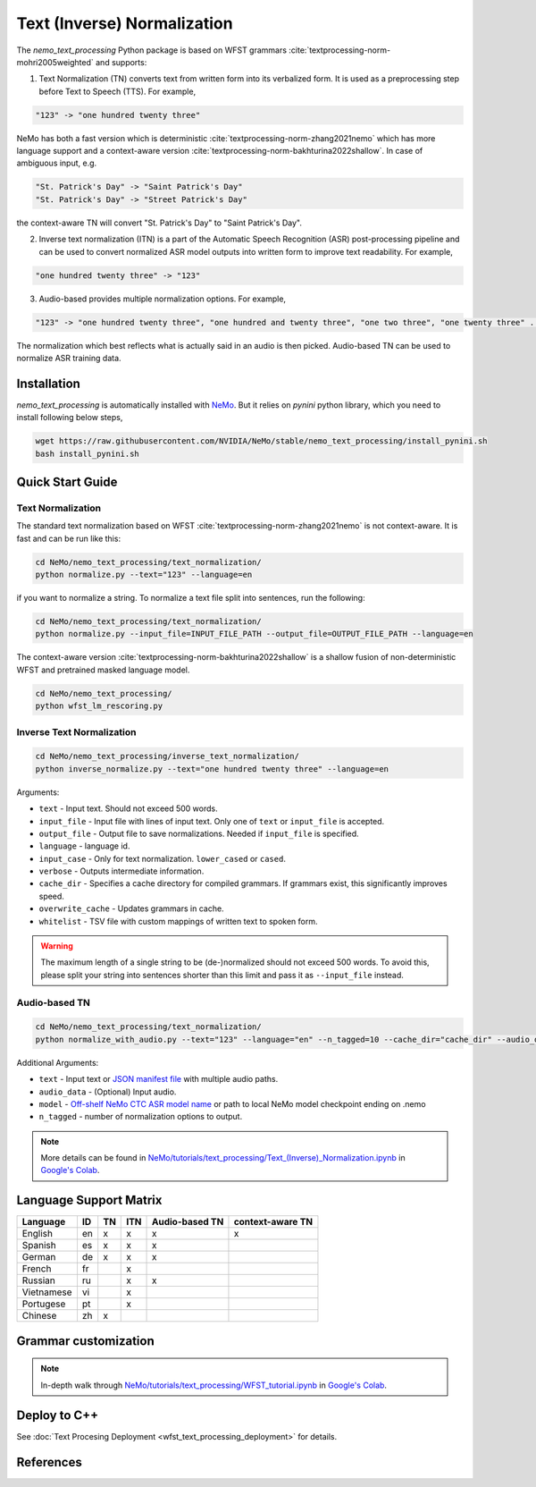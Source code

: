 .. _wfst_tn:

Text (Inverse) Normalization
============================

The `nemo_text_processing` Python package is based on WFST grammars :cite:`textprocessing-norm-mohri2005weighted` and supports:

1. Text Normalization (TN) converts text from written form into its verbalized form. It is used as a preprocessing step before Text to Speech (TTS). For example,

.. code-block:: bash

     "123" -> "one hundred twenty three"

NeMo has both a fast version which is deterministic :cite:`textprocessing-norm-zhang2021nemo` which has more language support and a context-aware version :cite:`textprocessing-norm-bakhturina2022shallow`.
In case of ambiguous input, e.g. 

.. code-block:: bash

     "St. Patrick's Day" -> "Saint Patrick's Day"
     "St. Patrick's Day" -> "Street Patrick's Day"


the context-aware TN will convert "St. Patrick's Day" to  "Saint Patrick's Day".


2. Inverse text normalization (ITN) is a part of the Automatic Speech Recognition (ASR) post-processing pipeline and can be used to convert normalized ASR model outputs into written form to improve text readability. For example,
   
.. code-block:: bash
    
     "one hundred twenty three" -> "123"

3. Audio-based provides multiple normalization options. For example,

.. code-block:: bash
    
     "123" -> "one hundred twenty three", "one hundred and twenty three", "one two three", "one twenty three" ...  

The normalization which best reflects what is actually said in an audio is then picked. 
Audio-based TN can be used to normalize ASR training data.

    .. image:: images/task_overview.png
        :align: center
        :alt: Text TN and ITN
        :scale: 50%


Installation
------------

`nemo_text_processing` is automatically installed with `NeMo <https://github.com/NVIDIA/NeMo>`_. But it relies on `pynini` python library, which you need to install following below steps,

.. code-block:: shell-session

    wget https://raw.githubusercontent.com/NVIDIA/NeMo/stable/nemo_text_processing/install_pynini.sh
    bash install_pynini.sh



Quick Start Guide
-----------------

Text Normalization
^^^^^^^^^^^^^^^^^^

The standard text normalization based on WFST  :cite:`textprocessing-norm-zhang2021nemo` is not context-aware. It is fast and can be run like this:

.. code-block:: bash

    cd NeMo/nemo_text_processing/text_normalization/
    python normalize.py --text="123" --language=en

if you want to normalize a string. To normalize a text file split into sentences, run the following:

.. code-block:: bash

    cd NeMo/nemo_text_processing/text_normalization/
    python normalize.py --input_file=INPUT_FILE_PATH --output_file=OUTPUT_FILE_PATH --language=en

The context-aware version :cite:`textprocessing-norm-bakhturina2022shallow` is a shallow fusion of non-deterministic WFST and pretrained masked language model.

    .. image:: images/shallow_fusion.png
        :align: center
        :alt: Text Shallow Fusion of WFST and LM
        :scale: 80%


.. code-block:: bash

    cd NeMo/nemo_text_processing/
    python wfst_lm_rescoring.py




Inverse Text Normalization 
^^^^^^^^^^^^^^^^^^^^^^^^^^

.. code-block:: bash

    cd NeMo/nemo_text_processing/inverse_text_normalization/
    python inverse_normalize.py --text="one hundred twenty three" --language=en


Arguments:

* ``text`` - Input text. Should not exceed 500 words.
* ``input_file`` - Input file with lines of input text. Only one of ``text`` or ``input_file`` is accepted.
* ``output_file`` - Output file to save normalizations. Needed if ``input_file`` is specified.
* ``language`` - language id.
* ``input_case`` - Only for text normalization. ``lower_cased`` or ``cased``.
* ``verbose`` - Outputs intermediate information.
* ``cache_dir`` - Specifies a cache directory for compiled grammars. If grammars exist, this significantly improves speed. 
* ``overwrite_cache`` - Updates grammars in cache.
* ``whitelist`` - TSV file with custom mappings of written text to spoken form.



.. warning::
   The maximum length of a single string to be (de-)normalized should not exceed 500 words. To avoid this, please split your string into sentences shorter than this limit and pass it as ``--input_file`` instead.


Audio-based TN 
^^^^^^^^^^^^^^^^^^

.. code-block:: bash

    cd NeMo/nemo_text_processing/text_normalization/
    python normalize_with_audio.py --text="123" --language="en" --n_tagged=10 --cache_dir="cache_dir" --audio_data="example.wav" --model="stt_en_conformer_ctc_large" 

Additional Arguments:

* ``text`` - Input text or `JSON manifest file <https://docs.nvidia.com/deeplearning/nemo/user-guide/docs/en/stable/asr/datasets.html#preparing-custom-asr-data>`_ with multiple audio paths.
* ``audio_data`` - (Optional) Input audio.
* ``model`` - `Off-shelf NeMo CTC ASR model name <https://docs.nvidia.com/deeplearning/nemo/user-guide/docs/en/stable/asr/results.html#speech-recognition-languages>`_ or path to local NeMo model checkpoint ending on .nemo
* ``n_tagged`` - number of normalization options to output.


.. note::

    More details can be found in `NeMo/tutorials/text_processing/Text_(Inverse)_Normalization.ipynb <https://github.com/NVIDIA/NeMo/blob/stable/tutorials/text_processing/Text_(Inverse)_Normalization.ipynb>`__ in `Google's Colab <https://colab.research.google.com/github/NVIDIA/NeMo/blob/stable/tutorials/text_processing/Text_(Inverse)_Normalization.ipynb>`_.

Language Support Matrix
------------------------

+------------------+----------+----------+----------+--------------------+----------------------+
| **Language**     | **ID**   | **TN**   | **ITN**  | **Audio-based TN** | **context-aware TN** |
+------------------+----------+----------+----------+--------------------+----------------------+
| English          | en       | x        | x        | x                  | x                    |
+------------------+----------+----------+----------+--------------------+----------------------+
| Spanish          | es       | x        | x        | x                  |                      |
+------------------+----------+----------+----------+--------------------+----------------------+
| German           | de       | x        | x        | x                  |                      |
+------------------+----------+----------+----------+--------------------+----------------------+
| French           | fr       |          | x        |                    |                      |
+------------------+----------+----------+----------+--------------------+----------------------+
| Russian          | ru       |          | x        | x                  |                      |
+------------------+----------+----------+----------+--------------------+----------------------+
| Vietnamese       | vi       |          | x        |                    |                      |
+------------------+----------+----------+----------+--------------------+----------------------+
| Portugese        | pt       |          | x        |                    |                      |
+------------------+----------+----------+----------+--------------------+----------------------+
| Chinese          | zh       | x        |          |                    |                      |
+------------------+----------+----------+----------+--------------------+----------------------+

Grammar customization
---------------------

.. note::

    In-depth walk through `NeMo/tutorials/text_processing/WFST_tutorial.ipynb <https://github.com/NVIDIA/NeMo/blob/stable/tutorials/text_processing/WFST_Tutorial.ipynb>`__ in `Google's Colab <https://colab.research.google.com/github/NVIDIA/NeMo/blob/stable/tutorials/text_processing/WFST_Tutorial.ipynb>`_.


Deploy to C++
-----------------
See :doc:`Text Procesing Deployment <wfst_text_processing_deployment>` for details.



References
----------

.. bibliography:: ../tn_itn_all.bib
    :style: plain
    :labelprefix: TEXTPROCESSING-NORM
    :keyprefix: textprocessing-norm-